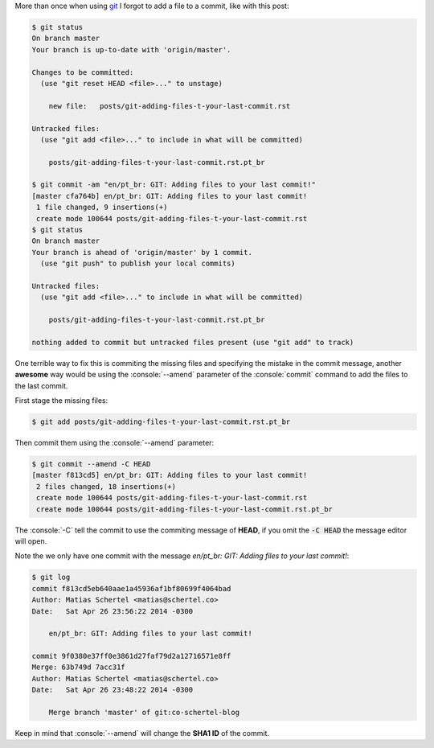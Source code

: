 .. title: GIT: Adding files to your last commit!
.. slug: git-adding-files-to-your-last-commit
.. date: 2014/04/26 23:51:44
.. tags: git, development
.. link: http://lostechies.com/derickbailey/2010/06/09/git-oops-i-forgot-to-add-those-new-files-before-committing/
.. description: Easily add missing files t your last GIT commit
.. type: text

.. role:: console(code)
    :language: console

More than once when using git_ I forgot to add a file to a commit, like with this post:

.. code:: console

    $ git status
    On branch master
    Your branch is up-to-date with 'origin/master'.

    Changes to be committed:
      (use "git reset HEAD <file>..." to unstage)

        new file:   posts/git-adding-files-t-your-last-commit.rst

    Untracked files:
      (use "git add <file>..." to include in what will be committed)

        posts/git-adding-files-t-your-last-commit.rst.pt_br

    $ git commit -am "en/pt_br: GIT: Adding files to your last commit!"
    [master cfa764b] en/pt_br: GIT: Adding files to your last commit!
     1 file changed, 9 insertions(+)
     create mode 100644 posts/git-adding-files-t-your-last-commit.rst
    $ git status
    On branch master
    Your branch is ahead of 'origin/master' by 1 commit.
      (use "git push" to publish your local commits)

    Untracked files:
      (use "git add <file>..." to include in what will be committed)

        posts/git-adding-files-t-your-last-commit.rst.pt_br

    nothing added to commit but untracked files present (use "git add" to track)

One terrible way to fix this is commiting the missing files and specifying the mistake in the commit message, another **awesome** way would be using the :console:`--amend` parameter of the :console:`commit` command to add the files to the last commit.

.. TEASER_END

First stage the missing files:

.. code:: console

    $ git add posts/git-adding-files-t-your-last-commit.rst.pt_br

Then commit them using the :console:`--amend` parameter:

.. code:: console

    $ git commit --amend -C HEAD
    [master f813cd5] en/pt_br: GIT: Adding files to your last commit!
     2 files changed, 18 insertions(+)
     create mode 100644 posts/git-adding-files-t-your-last-commit.rst
     create mode 100644 posts/git-adding-files-t-your-last-commit.rst.pt_br

The :console:`-C` tell the commit to use the commiting message of **HEAD**, if you omit the :code:`-C HEAD` the message editor will open.

Note the we only have one commit with the message *en/pt_br: GIT: Adding files to your last commit!*:

.. code:: console

    $ git log
    commit f813cd5eb640aae1a45936af1bf80699f4064bad
    Author: Matias Schertel <matias@schertel.co>
    Date:   Sat Apr 26 23:56:22 2014 -0300

        en/pt_br: GIT: Adding files to your last commit!

    commit 9f0380e37ff0e3861d27faf79d2a12716571e8ff
    Merge: 63b749d 7acc31f
    Author: Matias Schertel <matias@schertel.co>
    Date:   Sat Apr 26 23:48:22 2014 -0300

        Merge branch 'master' of git:co-schertel-blog

Keep in mind that :console:`--amend` will change the **SHA1 ID** of the commit.

.. _git: http://git-scm.com/
